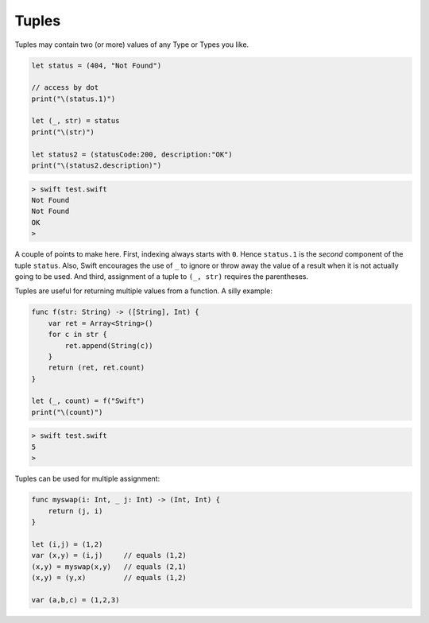 .. _tuples:

######
Tuples
######

Tuples may contain two (or more) values of any Type or Types you like.  

.. sourcecode:: swift

    let status = (404, "Not Found")

    // access by dot
    print("\(status.1)")

    let (_, str) = status
    print("\(str)")

    let status2 = (statusCode:200, description:"OK")
    print("\(status2.description)")
    
.. sourcecode:: bash

    > swift test.swift
    Not Found
    Not Found
    OK
    >

A couple of points to make here.  First, indexing always starts with ``0``.  Hence ``status.1`` is the *second* component of the tuple ``status``.  Also, Swift encourages the use of ``_`` to ignore or throw away the value of a result when it is not actually going to be used.  And third, assignment of a tuple to ``(_, str)`` requires the parentheses.

Tuples are useful for returning multiple values from a function.  A silly example:

.. sourcecode:: swift

    func f(str: String) -> ([String], Int) {
        var ret = Array<String>()
        for c in str {
            ret.append(String(c))
        }
        return (ret, ret.count)
    }

    let (_, count) = f("Swift")
    print("\(count)")

.. sourcecode:: bash

    > swift test.swift
    5
    >
    
Tuples can be used for multiple assignment:

.. sourcecode:: swift

    func myswap(i: Int, _ j: Int) -> (Int, Int) {
        return (j, i)
    }

    let (i,j) = (1,2)
    var (x,y) = (i,j)     // equals (1,2)
    (x,y) = myswap(x,y)   // equals (2,1)
    (x,y) = (y,x)         // equals (1,2)

    var (a,b,c) = (1,2,3)
